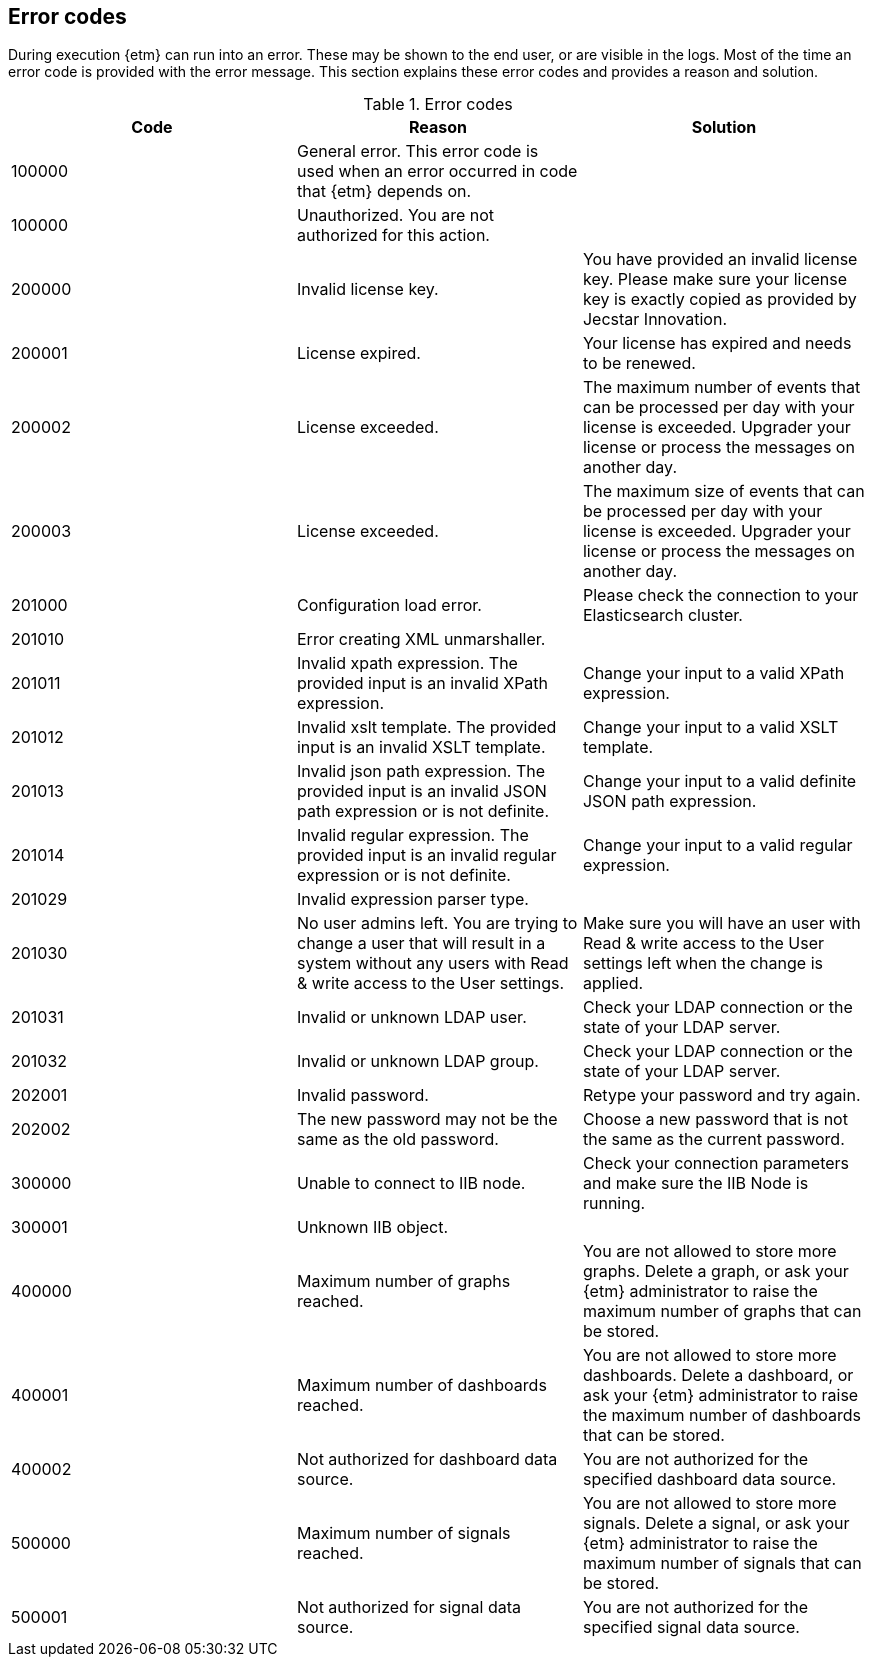 == Error codes
During execution {etm} can run into an error. These may be shown to the end user, or are visible in the logs. Most of the time an error code is provided with the error message. This section explains these error codes and provides a reason and solution.

.Error codes
[options="header"]
|=======================
|Code|Reason|Solution
|100000|General error. This error code is used when an error occurred in code that {etm} depends on.| 
|100000|Unauthorized. You are not authorized for this action.|
|200000|Invalid license key.|You have provided an invalid license key. Please make sure your license key is exactly copied as provided by Jecstar Innovation.
|200001|License expired.|Your license has expired and needs to be renewed.
|200002|License exceeded.|The maximum number of events that can be processed per day with your license is exceeded. Upgrader your license or process the messages on another day.
|200003|License exceeded.|The maximum size of events that can be processed per day with your license is exceeded. Upgrader your license or process the messages on another day.
|201000|Configuration load error.|Please check the connection to your Elasticsearch cluster.
|201010|Error creating XML unmarshaller.|
|201011|Invalid xpath expression. The provided input is an invalid XPath expression.|Change your input to a valid XPath expression.
|201012|Invalid xslt template. The provided input is an invalid XSLT template.|Change your input to a valid XSLT template.
|201013|Invalid json path expression. The provided input is an invalid JSON path expression or is not definite.|Change your input to a valid definite JSON path expression.
|201014|Invalid regular expression. The provided input is an invalid regular expression or is not definite.|Change your input to a valid regular expression.
|201029|Invalid expression parser type.|
|201030|No user admins left. You are trying to change a user that will result in a system without any users with Read & write access to the User settings.|Make sure you will have an user with Read & write access to the User settings left when the change is applied.
|201031|Invalid or unknown LDAP user.|Check your LDAP connection or the state of your LDAP server.
|201032|Invalid or unknown LDAP group.|Check your LDAP connection or the state of your LDAP server.
|202001|Invalid password.|Retype your password and try again.
|202002|The new password may not be the same as the old password.|Choose a new password that is not the same as the current password.
|300000|Unable to connect to IIB node.|Check your connection parameters and make sure the IIB Node is running.
|300001|Unknown IIB object.|
|400000|Maximum number of graphs reached.|You are not allowed to store more graphs. Delete a graph, or ask your {etm} administrator to raise the maximum number of graphs that can be stored.
|400001|Maximum number of dashboards reached.|You are not allowed to store more dashboards. Delete a dashboard, or ask your {etm} administrator to raise the maximum number of dashboards that can be stored.
|400002|Not authorized for dashboard data source.|You are not authorized for the specified dashboard data source.
|500000|Maximum number of signals reached.|You are not allowed to store more signals. Delete a signal, or ask your {etm} administrator to raise the maximum number of signals that can be stored.
|500001|Not authorized for signal data source.|You are not authorized for the specified signal data source.
|=======================